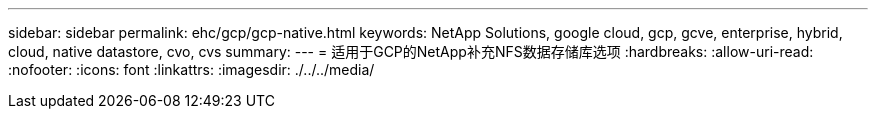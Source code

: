 ---
sidebar: sidebar 
permalink: ehc/gcp/gcp-native.html 
keywords: NetApp Solutions, google cloud, gcp, gcve, enterprise, hybrid, cloud, native datastore, cvo, cvs 
summary:  
---
= 适用于GCP的NetApp补充NFS数据存储库选项
:hardbreaks:
:allow-uri-read: 
:nofooter: 
:icons: font
:linkattrs: 
:imagesdir: ./../../media/


